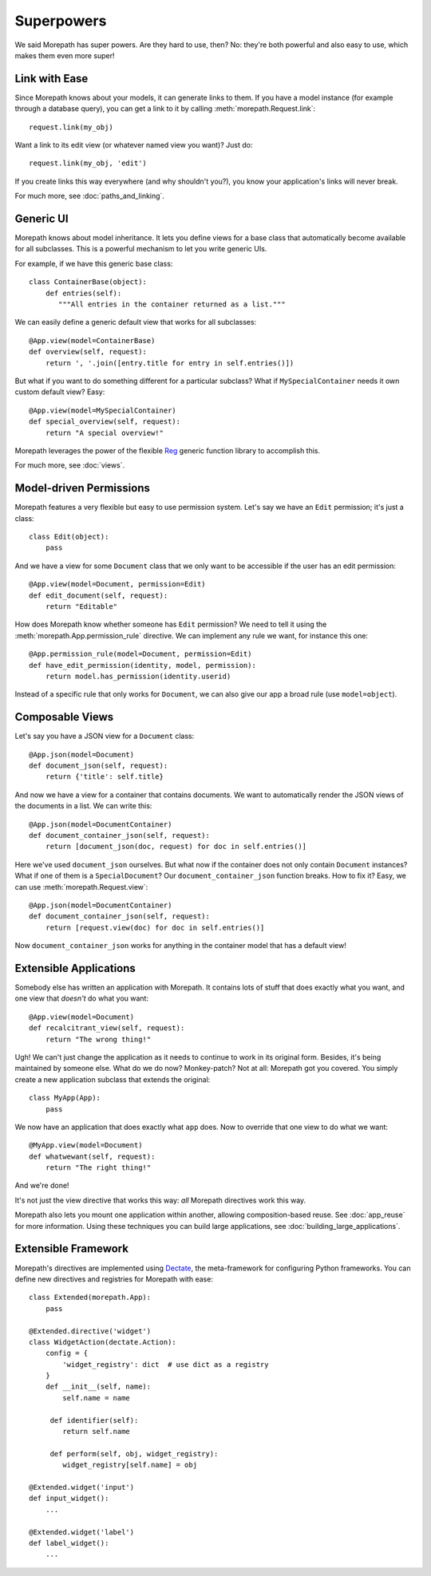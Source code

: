 Superpowers
===========

We said Morepath has super powers. Are they hard to use, then? No:
they're both powerful and also easy to use, which makes them even
more super!

.. _easy-linking:

Link with Ease
--------------

Since Morepath knows about your models, it can generate links to them. If
you have a model instance (for example through a database query), you
can get a link to it by calling :meth:`morepath.Request.link`::

  request.link(my_obj)

Want a link to its edit view (or whatever named view you want)? Just
do::

  request.link(my_obj, 'edit')

If you create links this way everywhere (and why shouldn't you?), you
know your application's links will never break.

For much more, see :doc:`paths_and_linking`.

.. _generic-ui:

Generic UI
----------

Morepath knows about model inheritance. It lets you define views for a
base class that automatically become available for all
subclasses. This is a powerful mechanism to let you write generic UIs.

For example, if we have this generic base class::

  class ContainerBase(object):
      def entries(self):
         """All entries in the container returned as a list."""

We can easily define a generic default view that works for all
subclasses::

  @App.view(model=ContainerBase)
  def overview(self, request):
      return ', '.join([entry.title for entry in self.entries()])

But what if you want to do something different for a particular
subclass? What if ``MySpecialContainer`` needs it own custom default
view? Easy::

  @App.view(model=MySpecialContainer)
  def special_overview(self, request):
      return "A special overview!"

Morepath leverages the power of the flexible Reg_ generic function
library to accomplish this.

For much more, see :doc:`views`.

.. _Reg: http://reg.readthedocs.org

.. _model-driven-permissions:

Model-driven Permissions
------------------------

Morepath features a very flexible but easy to use permission system.
Let's say we have an ``Edit`` permission; it's just a class::

  class Edit(object):
      pass

And we have a view for some ``Document`` class that we only want to be
accessible if the user has an edit permission::

  @App.view(model=Document, permission=Edit)
  def edit_document(self, request):
      return "Editable"

How does Morepath know whether someone has ``Edit`` permission? We
need to tell it using the :meth:`morepath.App.permission_rule`
directive. We can implement any rule we want, for instance this one::

  @App.permission_rule(model=Document, permission=Edit)
  def have_edit_permission(identity, model, permission):
      return model.has_permission(identity.userid)

Instead of a specific rule that only works for ``Document``, we can
also give our app a broad rule (use ``model=object``).

.. _composable-views:

Composable Views
----------------

Let's say you have a JSON view for a ``Document`` class::

  @App.json(model=Document)
  def document_json(self, request):
      return {'title': self.title}

And now we have a view for a container that contains documents. We want
to automatically render the JSON views of the documents in a list. We
can write this::

  @App.json(model=DocumentContainer)
  def document_container_json(self, request):
      return [document_json(doc, request) for doc in self.entries()]

Here we've used ``document_json`` ourselves. But what now if the
container does not only contain ``Document`` instances? What if one of
them is a ``SpecialDocument``? Our ``document_container_json``
function breaks. How to fix it? Easy, we can use
:meth:`morepath.Request.view`::

  @App.json(model=DocumentContainer)
  def document_container_json(self, request):
      return [request.view(doc) for doc in self.entries()]

Now ``document_container_json`` works for anything in the container
model that has a default view!

.. _extensible-apps:

Extensible Applications
-----------------------

Somebody else has written an application with Morepath. It contains lots
of stuff that does exactly what you want, and one view that *doesn't*
do what you want::

  @App.view(model=Document)
  def recalcitrant_view(self, request):
      return "The wrong thing!"

Ugh! We can't just change the application as it needs to continue to
work in its original form. Besides, it's being maintained by someone
else. What do we do now? Monkey-patch? Not at all: Morepath got you
covered. You simply create a new application subclass that extends the
original::

  class MyApp(App):
      pass

We now have an application that does exactly what ``app`` does. Now
to override that one view to do what we want::

  @MyApp.view(model=Document)
  def whatwewant(self, request):
      return "The right thing!"

And we're done!

It's not just the view directive that works this way: *all* Morepath
directives work this way.

Morepath also lets you mount one application within another, allowing
composition-based reuse. See :doc:`app_reuse` for more
information. Using these techniques you can build large applications,
see :doc:`building_large_applications`.

.. _extensible-framework:

Extensible Framework
--------------------

Morepath's directives are implemented using Dectate_, the
meta-framework for configuring Python frameworks. You can define new
directives and registries for Morepath with ease::

  class Extended(morepath.App):
      pass

  @Extended.directive('widget')
  class WidgetAction(dectate.Action):
      config = {
          'widget_registry': dict  # use dict as a registry
      }
      def __init__(self, name):
          self.name = name

       def identifier(self):
          return self.name

       def perform(self, obj, widget_registry):
          widget_registry[self.name] = obj

  @Extended.widget('input')
  def input_widget():
      ...

  @Extended.widget('label')
  def label_widget():
      ...

.. _Dectate: http://dectate.readthedocs.org

